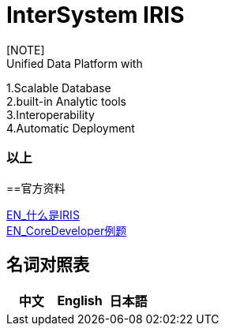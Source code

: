 
ifdef::env-github[]
:tip-caption: :bulb:
:note-caption: :information_source:
:important-caption: :heavy_exclamation_mark:
:caution-caption: :fire:
:warning-caption: :warning:
endif::[]
ifndef::imagesdir[:imagesdir: ../images]

= InterSystem IRIS
[NOTE]
Unified Data Platform with
1.Scalable Database +
2.built-in Analytic tools +
3.Interoperability +
4.Automatic Deployment +




=== 以上

==官方资料 

https://learning.intersystems.com/course/view.php?id=1062&ssoPass=1[EN_什么是IRIS] +
https://www.intersystems.com/certifications/practice-questions-intersystems-iris-core-developer.pdf[EN_CoreDeveloper例题]

== 名词对照表

[options="header,footer" cols="s,s,s"]
|=======================
|中文|English|日本語

|=======================


    
